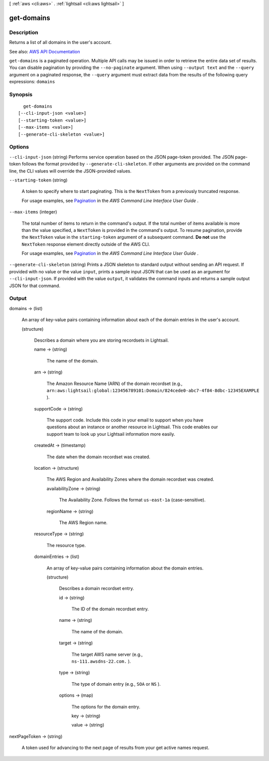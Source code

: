 [ :ref:`aws <cli:aws>` . :ref:`lightsail <cli:aws lightsail>` ]

.. _cli:aws lightsail get-domains:


***********
get-domains
***********



===========
Description
===========



Returns a list of all domains in the user's account.



See also: `AWS API Documentation <https://docs.aws.amazon.com/goto/WebAPI/lightsail-2016-11-28/GetDomains>`_


``get-domains`` is a paginated operation. Multiple API calls may be issued in order to retrieve the entire data set of results. You can disable pagination by providing the ``--no-paginate`` argument.
When using ``--output text`` and the ``--query`` argument on a paginated response, the ``--query`` argument must extract data from the results of the following query expressions: ``domains``


========
Synopsis
========

::

    get-domains
  [--cli-input-json <value>]
  [--starting-token <value>]
  [--max-items <value>]
  [--generate-cli-skeleton <value>]




=======
Options
=======

``--cli-input-json`` (string)
Performs service operation based on the JSON page-token provided. The JSON page-token follows the format provided by ``--generate-cli-skeleton``. If other arguments are provided on the command line, the CLI values will override the JSON-provided values.

``--starting-token`` (string)
 

  A token to specify where to start paginating. This is the ``NextToken`` from a previously truncated response.

   

  For usage examples, see `Pagination <https://docs.aws.amazon.com/cli/latest/userguide/pagination.html>`_ in the *AWS Command Line Interface User Guide* .

   

``--max-items`` (integer)
 

  The total number of items to return in the command's output. If the total number of items available is more than the value specified, a ``NextToken`` is provided in the command's output. To resume pagination, provide the ``NextToken`` value in the ``starting-token`` argument of a subsequent command. **Do not** use the ``NextToken`` response element directly outside of the AWS CLI.

   

  For usage examples, see `Pagination <https://docs.aws.amazon.com/cli/latest/userguide/pagination.html>`_ in the *AWS Command Line Interface User Guide* .

   

``--generate-cli-skeleton`` (string)
Prints a JSON skeleton to standard output without sending an API request. If provided with no value or the value ``input``, prints a sample input JSON that can be used as an argument for ``--cli-input-json``. If provided with the value ``output``, it validates the command inputs and returns a sample output JSON for that command.



======
Output
======

domains -> (list)

  

  An array of key-value pairs containing information about each of the domain entries in the user's account.

  

  (structure)

    

    Describes a domain where you are storing recordsets in Lightsail.

    

    name -> (string)

      

      The name of the domain.

      

      

    arn -> (string)

      

      The Amazon Resource Name (ARN) of the domain recordset (e.g., ``arn:aws:lightsail:global:123456789101:Domain/824cede0-abc7-4f84-8dbc-12345EXAMPLE`` ).

      

      

    supportCode -> (string)

      

      The support code. Include this code in your email to support when you have questions about an instance or another resource in Lightsail. This code enables our support team to look up your Lightsail information more easily.

      

      

    createdAt -> (timestamp)

      

      The date when the domain recordset was created.

      

      

    location -> (structure)

      

      The AWS Region and Availability Zones where the domain recordset was created.

      

      availabilityZone -> (string)

        

        The Availability Zone. Follows the format ``us-east-1a`` (case-sensitive).

        

        

      regionName -> (string)

        

        The AWS Region name.

        

        

      

    resourceType -> (string)

      

      The resource type. 

      

      

    domainEntries -> (list)

      

      An array of key-value pairs containing information about the domain entries.

      

      (structure)

        

        Describes a domain recordset entry.

        

        id -> (string)

          

          The ID of the domain recordset entry.

          

          

        name -> (string)

          

          The name of the domain.

          

          

        target -> (string)

          

          The target AWS name server (e.g., ``ns-111.awsdns-22.com.`` ).

          

          

        type -> (string)

          

          The type of domain entry (e.g., ``SOA`` or ``NS`` ).

          

          

        options -> (map)

          

          The options for the domain entry.

          

          key -> (string)

            

            

          value -> (string)

            

            

          

        

      

    

  

nextPageToken -> (string)

  

  A token used for advancing to the next page of results from your get active names request.

  

  

